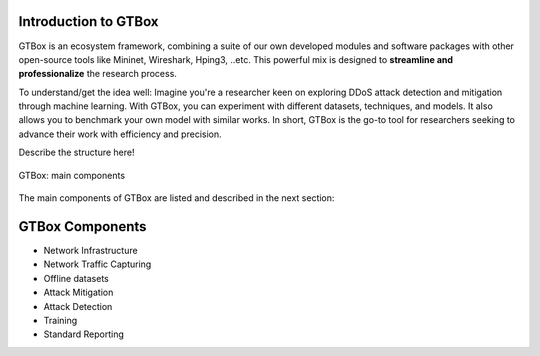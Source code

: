 Introduction to GTBox
=====================

GTBox is an ecosystem framework, combining a suite of our own developed modules and software packages with other open-source tools like Mininet, Wireshark, Hping3, ..etc. This powerful mix is designed to **streamline and professionalize** the research process. 

To understand/get the idea well: Imagine you're a researcher keen on exploring DDoS attack detection and mitigation through machine learning. With GTBox, you can experiment with different datasets, techniques, and models. It also allows you to benchmark your own model with similar works. In short, GTBox is the go-to tool for researchers seeking to advance their work with efficiency and precision. 


Describe the structure here!

.. figure:: images/GTBox.png
   :alt: ifconfig
   :align: center

   GTBox: main components

The main components of GTBox are listed and described in the next section:

GTBox Components
================
   
- Network Infrastructure
- Network Traffic Capturing
- Offline datasets
- Attack Mitigation
- Attack Detection
- Training
- Standard Reporting

